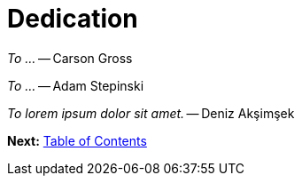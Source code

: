 = Dedication
:url: /book/dedication/
:layout: frontmatter.njk
:chapter: -2

[.big]_To ..._ -- Carson Gross

[.big]_To ..._ -- Adam Stepinski

[.big]_To lorem ipsum dolor sit amet._ -- Deniz Akşimşek

[.secondary-font.f-row,role="justify-content:end"]
*Next:* link:/book/contents[Table of Contents]